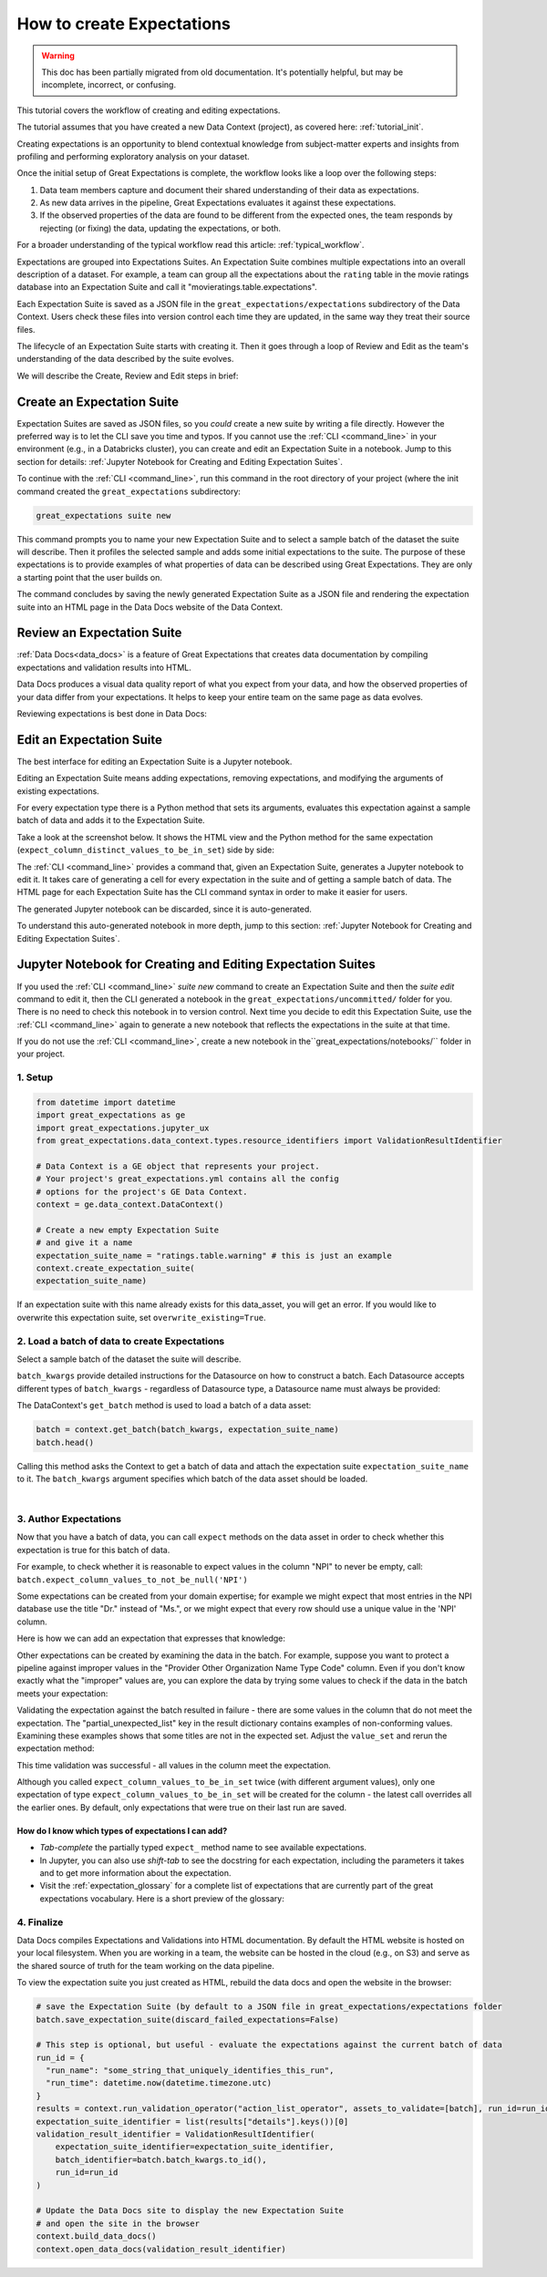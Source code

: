 .. _tutorial_create_expectations:

How to create Expectations
==========================

.. warning:: This doc has been partially migrated from old documentation. It's potentially helpful, but may be incomplete, incorrect, or confusing.

This tutorial covers the workflow of creating and editing expectations.

The tutorial assumes that you have created a new Data Context (project), as covered here: :ref:`tutorial_init`.

Creating expectations is an opportunity to blend contextual knowledge from subject-matter experts and insights from
profiling and performing exploratory analysis on your dataset.

Once the initial setup of Great Expectations is complete, the workflow looks like a loop over the following steps:

1. Data team members capture and document their shared understanding of their data as expectations.
2. As new data arrives in the pipeline, Great Expectations evaluates it against these expectations.
3. If the observed properties of the data are found to be different from the expected ones, the team responds by rejecting (or fixing) the data, updating the expectations, or both.

For a broader understanding of the typical workflow read this article: :ref:`typical_workflow`.


Expectations are grouped into Expectations Suites. An Expectation Suite combines multiple expectations into an overall description of a dataset. For example, a team can group all the expectations about the ``rating`` table in the movie ratings database into an Expectation Suite and call it "movieratings.table.expectations".

Each Expectation Suite is saved as a JSON file in the ``great_expectations/expectations`` subdirectory of the Data Context. Users check these files into version control each time they are updated, in the same way they treat their source files.

The lifecycle of an Expectation Suite starts with creating it. Then it goes through a loop of Review and Edit as the team's understanding of the data described by the suite evolves.

We will describe the Create, Review and Edit steps in brief:

Create an Expectation Suite
---------------------------

Expectation Suites are saved as JSON files, so you *could* create a new suite by writing a file directly. However the preferred way is to let the CLI save you time and typos.  If you cannot use the :ref:`CLI <command_line>` in your environment (e.g., in a Databricks cluster), you can create and edit an Expectation Suite in a notebook. Jump to this section for details: :ref:`Jupyter Notebook for Creating and Editing Expectation Suites`.

To continue with the :ref:`CLI <command_line>`, run this command in the root directory of your project (where the init command created the ``great_expectations`` subdirectory:


.. code-block:: bash

    great_expectations suite new


This command prompts you to name your new Expectation Suite and to select a sample batch of the dataset the suite will describe. Then it profiles the selected sample and adds some initial expectations to the suite. The purpose of these expectations is to provide examples of what properties of data can be described using Great Expectations. They are only a starting point that the user builds on.

The command concludes by saving the newly generated Expectation Suite as a JSON file and rendering the expectation suite into an HTML page in the Data Docs website of the Data Context.



Review an Expectation Suite
---------------------------

:ref:`Data Docs<data_docs>` is a feature of Great Expectations that creates data documentation by compiling expectations and validation results into HTML.

Data Docs produces a visual data quality report of what you expect from your data, and how the observed properties of your data differ from your expectations.
It helps to keep your entire team on the same page as data evolves.

Reviewing expectations is best done in Data Docs:

.. image:: ../images/sample_e_s_view.png

Edit an Expectation Suite
-------------------------

The best interface for editing an Expectation Suite is a Jupyter notebook.

Editing an Expectation Suite means adding expectations, removing expectations, and modifying the arguments of existing expectations.

For every expectation type there is a Python method that sets its arguments, evaluates this expectation against a sample batch of data and adds it to the Expectation Suite.

Take a look at the screenshot below. It shows the HTML view and the Python method for the same expectation (``expect_column_distinct_values_to_be_in_set``) side by side:

.. image:: ../images/exp_html_python_side_by_side .png

The :ref:`CLI <command_line>` provides a command that, given an Expectation Suite, generates a Jupyter notebook to edit it. It takes care of generating a cell for every expectation in the suite and of getting a sample batch of data. The HTML page for each Expectation Suite has the CLI command syntax in order to make it easier for users.

.. image:: ../images/edit_e_s_popup.png

The generated Jupyter notebook can be discarded, since it is auto-generated.

To understand this auto-generated notebook in more depth, jump to this section: :ref:`Jupyter Notebook for Creating and Editing Expectation Suites`.





Jupyter Notebook for Creating and Editing Expectation Suites
------------------------------------------------------------

If you used the :ref:`CLI <command_line>` `suite new` command to create an Expectation Suite and then the `suite edit` command to edit it, then the CLI generated a notebook in the ``great_expectations/uncommitted/`` folder for you. There is no need to check this notebook in to version control. Next time you decide to
edit this Expectation Suite, use the :ref:`CLI <command_line>` again to generate a new notebook that reflects the expectations in the suite at that time.

If you do not use the :ref:`CLI <command_line>`, create a new notebook in the``great_expectations/notebooks/`` folder in your project.


1. Setup
********************************************

.. code-block:: python

    from datetime import datetime
    import great_expectations as ge
    import great_expectations.jupyter_ux
    from great_expectations.data_context.types.resource_identifiers import ValidationResultIdentifier

    # Data Context is a GE object that represents your project.
    # Your project's great_expectations.yml contains all the config
    # options for the project's GE Data Context.
    context = ge.data_context.DataContext()

    # Create a new empty Expectation Suite
    # and give it a name
    expectation_suite_name = "ratings.table.warning" # this is just an example
    context.create_expectation_suite(
    expectation_suite_name)


If an expectation suite with this name already exists for this data_asset, you will get an error. If you would like to overwrite this expectation suite, set ``overwrite_existing=True``.


2. Load a batch of data to create Expectations
**********************************************

Select a sample batch of the dataset the suite will describe.

``batch_kwargs`` provide detailed instructions for the Datasource on how to construct a batch. Each Datasource accepts different types of ``batch_kwargs`` - regardless of Datasource type, a Datasource name must always be provided:

.. content-tabs::

    .. tab-container:: tab0
        :title: pandas

        A pandas datasource can accept ``batch_kwargs`` that describe either a path to a file or an existing DataFrame. For example, if the data asset is a collection of CSV files in a folder that are processed with Pandas, then a batch could be one of these files. Here is how to construct ``batch_kwargs`` that specify a particular file to load:

        .. code-block:: python

            batch_kwargs = {
                'path': "PATH_OF_THE_FILE_YOU_WANT_TO_LOAD",
                'datasource': "DATASOURCE_NAME"
            }

        To instruct ``get_batch`` to read CSV files with specific options (e.g., not to interpret the first line as the
        header or to use a specific separator), add them to the ``batch_kwargs`` under the "reader_options" key.

        See the complete list of options for `Pandas read_csv <https://pandas.pydata.org/pandas-docs/stable/reference/api/pandas.read_csv.html>`__.

        ``batch_kwargs`` might look like the following:

        .. code-block:: json

            {
                "path": "/data/npidata/npidata_pfile_20190902-20190908.csv",
                "datasource": "files_datasource",
                "reader_options": {
                    "sep": "|"
                }
            }

        If you already loaded the data into a Pandas DataFrame called `df`, you could use following ``batch_kwargs`` to instruct the datasource to use your DataFrame as a batch:

        .. code-block:: python

            batch_kwargs = {
                'dataset': df,
                'datasource': 'files_datasource'
            }

    .. tab-container:: tab1
        :title: pyspark

        A pyspark datasource can accept ``batch_kwargs`` that describe either a path to a file or an existing DataFrame. For example, if the data asset is a collection of CSV files in a folder that are processed with Pandas, then a batch could be one of these files. Here is how to construct ``batch_kwargs`` that specify a particular file to load:

        .. code-block:: python

            batch_kwargs = {
                'path': "PATH_OF_THE_FILE_YOU_WANT_TO_LOAD",
                'datasource': "DATASOURCE_NAME"
            }

        To instruct ``get_batch`` to read CSV files with specific options (e.g., not to interpret the first line as the
        header or to use a specific separator), add them to the ``batch_kwargs`` under the "reader_options" key.

        See the complete list of options for `Spark DataFrameReader <https://spark.apache.org/docs/latest/api/python/pyspark.sql.html#pyspark.sql.DataFrameReader>`__

    .. tab-container:: tab2
        :title: SQLAlchemy

        A SQLAlchemy datasource can accept ``batch_kwargs`` that instruct it load a batch from a table, a view, or a result set of a query:

        If you would like to validate an entire table (or a view) in your database's default schema:

        .. code-block:: python

            batch_kwargs = {
                'table': "YOUR TABLE NAME",
                'datasource': "DATASOURCE_NAME"
            }

        If you would like to validate an entire table or view from a non-default schema in your database:

        .. code-block:: python

            batch_kwargs = {
                'table': "YOUR TABLE NAME",
                'schema': "YOUR SCHEMA",
                'datasource': "DATASOURCE_NAME"
            }

        If you would like to validate using a query to construct a temporary table:

        .. code-block:: python

            batch_kwargs = {
                'query': 'SELECT YOUR_ROWS FROM YOUR_TABLE',
                'datasource': "DATASOURCE_NAME"
            }

The DataContext's ``get_batch`` method is used to load a batch of a data asset:

.. code-block:: python

    batch = context.get_batch(batch_kwargs, expectation_suite_name)
    batch.head()

Calling this method asks the Context to get a batch of data and attach the expectation suite ``expectation_suite_name`` to it. The ``batch_kwargs`` argument specifies which batch of the data asset should be loaded.

|
3. Author Expectations
********************************************

Now that you have a batch of data, you can call ``expect`` methods on the data asset in order to check
whether this expectation is true for this batch of data.

For example, to check whether it is reasonable to expect values in the column "NPI" to never be empty, call:
``batch.expect_column_values_to_not_be_null('NPI')``

Some expectations can be created from your domain expertise; for example we might expect that most entries in the NPI
database use the title "Dr." instead of "Ms.", or we might expect that every row should use a unique value in the 'NPI'
column.

Here is how we can add an expectation that expresses that knowledge:

.. image:: ../images/expect_column_values_to_be_unique_success.png

Other expectations can be created by examining the data in the batch. For example, suppose you want to protect a pipeline
against improper values in the "Provider Other Organization Name Type Code" column. Even if you don't know exactly what the
"improper" values are, you can explore the data by trying some values to check if the data in the batch meets your expectation:

.. image:: ../images/expect_column_values_to_be_in_set_failure.png

Validating the expectation against the batch resulted in failure - there are some values in the column that do not meet
the expectation. The "partial_unexpected_list" key in the result dictionary contains examples of non-conforming values.
Examining these examples shows that some titles are not in the expected set. Adjust the ``value_set`` and rerun
the expectation method:

.. image:: ../images/expect_column_values_to_be_in_set_success.png

This time validation was successful - all values in the column meet the expectation.

Although you called ``expect_column_values_to_be_in_set`` twice (with different argument values), only one
expectation of type ``expect_column_values_to_be_in_set`` will be created for the column - the latest call
overrides all the earlier ones. By default, only expectations that were true on their last run are saved.

How do I know which types of expectations I can add?
~~~~~~~~~~~~~~~~~~~~~~~~~~~~~~~~~~~~~~~~~~~~~~~~~~~~

* *Tab-complete* the partially typed ``expect_`` method name to see available expectations.
* In Jupyter, you can also use *shift-tab* to see the docstring for each expectation, including the parameters it
  takes and to get more information about the expectation.
* Visit the :ref:`expectation_glossary` for a complete
  list of expectations that are currently part of the great expectations vocabulary. Here is a short preview of the glossary:

.. image:: ../images/glossary_of_expectations_preview.png
    :width: 400px



4. Finalize
********************************************

Data Docs compiles Expectations and Validations into HTML documentation. By default the HTML website is hosted on your local filesystem. When you are working in a team, the website can be hosted in the cloud (e.g., on S3) and serve as the shared source of truth for the team working on the data pipeline.

To view the expectation suite you just created as HTML, rebuild the data docs and open the website in the browser:

.. code-block:: python

    # save the Expectation Suite (by default to a JSON file in great_expectations/expectations folder
    batch.save_expectation_suite(discard_failed_expectations=False)

    # This step is optional, but useful - evaluate the expectations against the current batch of data
    run_id = {
      "run_name": "some_string_that_uniquely_identifies_this_run",
      "run_time": datetime.now(datetime.timezone.utc)
    }
    results = context.run_validation_operator("action_list_operator", assets_to_validate=[batch], run_id=run_id)
    expectation_suite_identifier = list(results["details"].keys())[0]
    validation_result_identifier = ValidationResultIdentifier(
        expectation_suite_identifier=expectation_suite_identifier,
        batch_identifier=batch.batch_kwargs.to_id(),
        run_id=run_id
    )

    # Update the Data Docs site to display the new Expectation Suite
    # and open the site in the browser
    context.build_data_docs()
    context.open_data_docs(validation_result_identifier)
